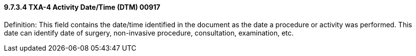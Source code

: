 ==== 9.7.3.4 TXA-4 Activity Date/Time (DTM) 00917

Definition: This field contains the date/time identified in the document as the date a procedure or activity was performed. This date can identify date of surgery, non-invasive procedure, consultation, examination, etc.

